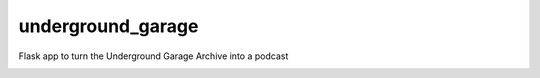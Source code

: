 underground_garage
==================

Flask app to turn the Underground Garage Archive into a podcast

.. image:: https://img.shields.io/travis/abkfenris/underground_garage.svg
    :target: https://travis-ci.org/abkfenris/underground_garage
.. image:: https://img.shields.io/coveralls/abkfenris/underground_garage.svg
    :target: https://coveralls.io/r/abkfenris/underground_garage
.. image:: https://img.shields.io/github/issues/abkfenris/underground_garage.svg
    :target: https://github.com/abkfenris/underground_garage/issues
.. image:: https://landscape.io/github/abkfenris/underground_garage/master/landscape.svg?style=flat
   :target: https://landscape.io/github/abkfenris/underground_garage/master
   :alt: Code Health
.. image:: https://img.shields.io/badge/license-MIT-blue.svg
   :target: https://github.com/abkfenris/underground_garage
